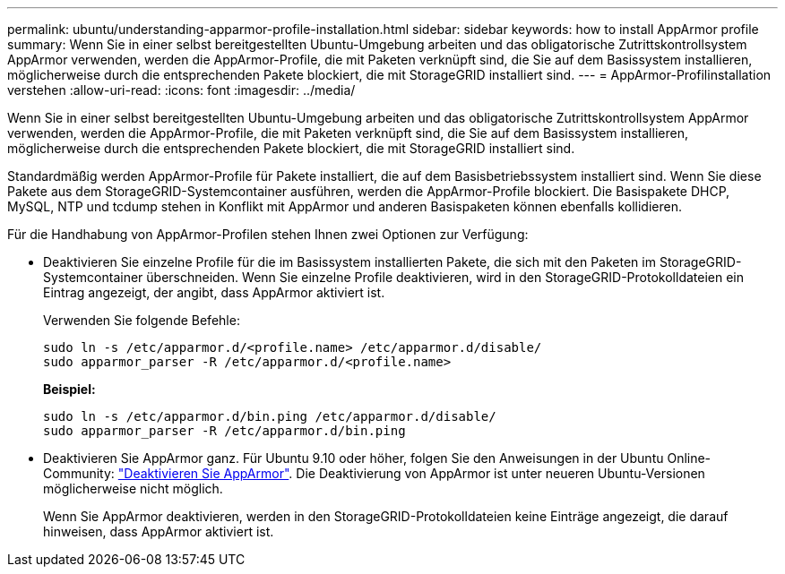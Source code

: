 ---
permalink: ubuntu/understanding-apparmor-profile-installation.html 
sidebar: sidebar 
keywords: how to install AppArmor profile 
summary: Wenn Sie in einer selbst bereitgestellten Ubuntu-Umgebung arbeiten und das obligatorische Zutrittskontrollsystem AppArmor verwenden, werden die AppArmor-Profile, die mit Paketen verknüpft sind, die Sie auf dem Basissystem installieren, möglicherweise durch die entsprechenden Pakete blockiert, die mit StorageGRID installiert sind. 
---
= AppArmor-Profilinstallation verstehen
:allow-uri-read: 
:icons: font
:imagesdir: ../media/


[role="lead"]
Wenn Sie in einer selbst bereitgestellten Ubuntu-Umgebung arbeiten und das obligatorische Zutrittskontrollsystem AppArmor verwenden, werden die AppArmor-Profile, die mit Paketen verknüpft sind, die Sie auf dem Basissystem installieren, möglicherweise durch die entsprechenden Pakete blockiert, die mit StorageGRID installiert sind.

Standardmäßig werden AppArmor-Profile für Pakete installiert, die auf dem Basisbetriebssystem installiert sind. Wenn Sie diese Pakete aus dem StorageGRID-Systemcontainer ausführen, werden die AppArmor-Profile blockiert. Die Basispakete DHCP, MySQL, NTP und tcdump stehen in Konflikt mit AppArmor und anderen Basispaketen können ebenfalls kollidieren.

Für die Handhabung von AppArmor-Profilen stehen Ihnen zwei Optionen zur Verfügung:

* Deaktivieren Sie einzelne Profile für die im Basissystem installierten Pakete, die sich mit den Paketen im StorageGRID-Systemcontainer überschneiden. Wenn Sie einzelne Profile deaktivieren, wird in den StorageGRID-Protokolldateien ein Eintrag angezeigt, der angibt, dass AppArmor aktiviert ist.
+
Verwenden Sie folgende Befehle:

+
[listing]
----
sudo ln -s /etc/apparmor.d/<profile.name> /etc/apparmor.d/disable/
sudo apparmor_parser -R /etc/apparmor.d/<profile.name>
----
+
*Beispiel:*

+
[listing]
----
sudo ln -s /etc/apparmor.d/bin.ping /etc/apparmor.d/disable/
sudo apparmor_parser -R /etc/apparmor.d/bin.ping
----
* Deaktivieren Sie AppArmor ganz. Für Ubuntu 9.10 oder höher, folgen Sie den Anweisungen in der Ubuntu Online-Community: https://help.ubuntu.com/community/AppArmor#Disable_AppArmor_framework["Deaktivieren Sie AppArmor"^]. Die Deaktivierung von AppArmor ist unter neueren Ubuntu-Versionen möglicherweise nicht möglich.
+
Wenn Sie AppArmor deaktivieren, werden in den StorageGRID-Protokolldateien keine Einträge angezeigt, die darauf hinweisen, dass AppArmor aktiviert ist.


